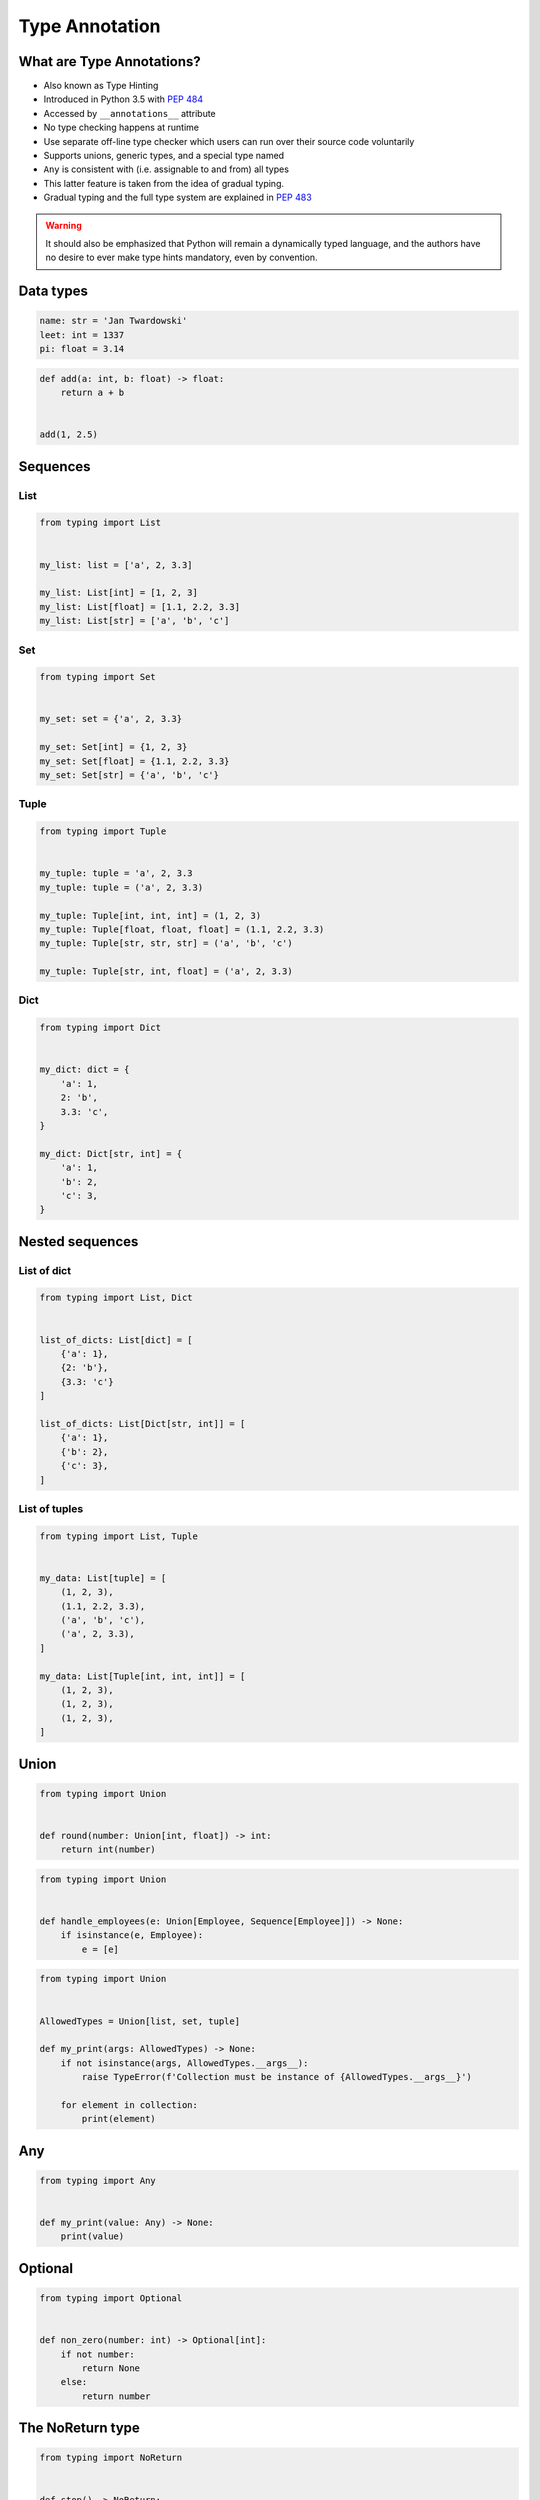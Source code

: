 .. _Type Annotation:

***************
Type Annotation
***************


What are Type Annotations?
==========================
* Also known as Type Hinting
* Introduced in Python 3.5 with :pep:`484`
* Accessed by ``__annotations__`` attribute
* No type checking happens at runtime
* Use separate off-line type checker which users can run over their source code voluntarily
* Supports unions, generic types, and a special type named
* ``Any`` is consistent with (i.e. assignable to and from) all types
* This latter feature is taken from the idea of gradual typing.
* Gradual typing and the full type system are explained in :pep:`483`

.. warning:: It should also be emphasized that Python will remain a dynamically typed language, and the authors have no desire to ever make type hints mandatory, even by convention.


Data types
==========
.. code-block:: python

    name: str = 'Jan Twardowski'
    leet: int = 1337
    pi: float = 3.14

.. code-block:: python

    def add(a: int, b: float) -> float:
        return a + b


    add(1, 2.5)


Sequences
=========

List
----
.. code-block:: python

    from typing import List


    my_list: list = ['a', 2, 3.3]

    my_list: List[int] = [1, 2, 3]
    my_list: List[float] = [1.1, 2.2, 3.3]
    my_list: List[str] = ['a', 'b', 'c']

Set
---
.. code-block:: python

    from typing import Set


    my_set: set = {'a', 2, 3.3}

    my_set: Set[int] = {1, 2, 3}
    my_set: Set[float] = {1.1, 2.2, 3.3}
    my_set: Set[str] = {'a', 'b', 'c'}

Tuple
-----
.. code-block:: python

    from typing import Tuple


    my_tuple: tuple = 'a', 2, 3.3
    my_tuple: tuple = ('a', 2, 3.3)

    my_tuple: Tuple[int, int, int] = (1, 2, 3)
    my_tuple: Tuple[float, float, float] = (1.1, 2.2, 3.3)
    my_tuple: Tuple[str, str, str] = ('a', 'b', 'c')

    my_tuple: Tuple[str, int, float] = ('a', 2, 3.3)

Dict
----
.. code-block:: python

    from typing import Dict


    my_dict: dict = {
        'a': 1,
        2: 'b',
        3.3: 'c',
    }

    my_dict: Dict[str, int] = {
        'a': 1,
        'b': 2,
        'c': 3,
    }


Nested sequences
================

List of dict
------------
.. code-block:: python

    from typing import List, Dict


    list_of_dicts: List[dict] = [
        {'a': 1},
        {2: 'b'},
        {3.3: 'c'}
    ]

    list_of_dicts: List[Dict[str, int]] = [
        {'a': 1},
        {'b': 2},
        {'c': 3},
    ]

List of tuples
--------------
.. code-block:: python

    from typing import List, Tuple


    my_data: List[tuple] = [
        (1, 2, 3),
        (1.1, 2.2, 3.3),
        ('a', 'b', 'c'),
        ('a', 2, 3.3),
    ]

    my_data: List[Tuple[int, int, int]] = [
        (1, 2, 3),
        (1, 2, 3),
        (1, 2, 3),
    ]


Union
=====
.. code-block:: python

    from typing import Union


    def round(number: Union[int, float]) -> int:
        return int(number)

.. code-block:: python

    from typing import Union


    def handle_employees(e: Union[Employee, Sequence[Employee]]) -> None:
        if isinstance(e, Employee):
            e = [e]

.. code-block:: python

    from typing import Union


    AllowedTypes = Union[list, set, tuple]

    def my_print(args: AllowedTypes) -> None:
        if not isinstance(args, AllowedTypes.__args__):
            raise TypeError(f'Collection must be instance of {AllowedTypes.__args__}')

        for element in collection:
            print(element)

Any
===
.. code-block:: python

    from typing import Any


    def my_print(value: Any) -> None:
        print(value)


Optional
========
.. code-block:: python

    from typing import Optional


    def non_zero(number: int) -> Optional[int]:
        if not number:
            return None
        else:
            return number


The NoReturn type
=================
.. code-block:: python

    from typing import NoReturn


    def stop() -> NoReturn:
        raise RuntimeError


Type aliases
============
.. code-block:: python

    from typing import List, Tuple


    GeographicCoordinate = Tuple[float, float]

    locations: List[GeographicCoordinate] = [
        (25.91375, -60.15503),
        (-11.01983, -166.48477),
        (-11.01983, -166.48477)
    ]


Iterator
========
.. code-block:: python

    from typing import Iterator


    def fib(n: int) -> Iterator[int]:
        a, b = 0, 1
        while a < n:
            yield a
            a, b = b, a + b

Overload
========
* The ``@overload`` decorator allows describing functions and methods that support multiple different combinations of argument types.
* A series of @overload-decorated definitions must be followed by exactly one non-@overload-decorated definition (for the same function/method)
* The @overload-decorated definitions are for the benefit of the type checker only, since they will be overwritten by the non-@overload-decorated definition

.. code-block:: python

    @overload
    def process(response: None) -> None:
        ...

    @overload
    def process(response: int) -> Tuple[int, str]:
        ...

    @overload
    def process(response: bytes) -> str:
        ...

    def process(response):
        <actual implementation>


Final
=====
* Since Python 3.8
* :pep:`591`
* https://www.python.org/dev/peps/pep-0591/

.. code-block:: python

    from typing import final

    @final
    class Base:
        ...

    class Derived(Base):  # Error: Cannot inherit from final class "Base"
        ...

.. code-block:: python

    from typing import final

    class Base:
        @final
        def foo(self) -> None:
            ...

    class Derived(Base):
        def foo(self) -> None:  # Error: Cannot override final attribute "foo"
                                # (previously declared in base class "Base")
            ...

.. code-block:: python

    from typing import Final


    ID: Final = 1
    ID: Final[float] = 1

.. code-block:: python

    from typing import Final

    class Window:
        BORDER_WIDTH: Final = 2.5

    class ListView(Window):
        BORDER_WIDTH = 3  # Error: can't override a final attribute

.. code-block:: python

    from typing import Final

    class ImmutablePoint:
        x: Final[int]
        y: Final[int]  # Error: final attribute without an initializer

        def __init__(self) -> None:
            self.x = 1  # Good

.. code-block:: python

    from typing import Final

    RATE: Final = 3000

    class Base:
        DEFAULT_ID: Final = 0

    RATE = 300  # Error: can't assign to final attribute
    Base.DEFAULT_ID = 1  # Error: can't override a final attribute


Literal
=======
* Since Python 3.8
* https://www.python.org/dev/peps/pep-0586/

.. code-block:: python

    from typing import Literal

    def accepts_only_four(x: Literal[4]) -> None:
        pass

    accepts_only_four(4)   # OK
    accepts_only_four(19)  # Rejected


.. code-block:: python

    from typing import Literal, overload


    @overload
    def open(path: str,
             mode: Literal["r", "w", "a", "x", "r+", "w+", "a+", "x+"],
             ) -> IO[str]: ...

    @overload
    def open(path: str,
             mode: Literal["rb", "wb", "ab", "xb", "r+b", "w+b", "a+b", "x+b"],
             ) -> IO[bytes]: ...


TypedDict
=========
* Since Python 3.8
* https://www.python.org/dev/peps/pep-0589/

.. code-block:: python

    from typing import TypedDict


    class Movie(TypedDict):
        name: str
        year: int


    movie: Movie = {
        'name': 'Blade Runner',
        'year': 1982
    }

    def record_movie(movie: Movie) -> None:
        ...

    record_movie({'name': 'Blade Runner', 'year': 1982})

.. code-block:: python
    :caption: The code below should be rejected, since 'title' is not a valid key, and the 'name' key is missing

    from typing import TypedDict


    class Movie(TypedDict):
        name: str
        year: int

    movie2: Movie = {
        'title': 'Blade Runner',
        'year': 1982
    }

.. code-block:: python

    from typing import TypedDict


    class Movie(TypedDict):
        name: str
        year: int

    m = Movie(name='Blade Runner', year=1982)

.. code-block:: python

    from typing import TypedDict


    class Movie(TypedDict):
        name: str
        year: int

    m: Movie = dict(
        name='Alien',
        year=1979,
        director='Ridley Scott')  # error: Unexpected key 'director'


.. code-block:: python

    from typing import TypedDict


    class Movie(TypedDict):
        name: str
        year: int

    class BookBasedMovie(Movie):
        based_on: str

.. code-block:: python

    from typing import TypedDict


    class X(TypedDict):
        x: int

    class Y(TypedDict):
        y: str

    class XYZ(X, Y):
        z: bool

TypeVar, Iterable, Tuple
========================
.. code-block:: python

    from typing import TypeVar, Iterable, Tuple

    T = TypeVar('T', int, float, complex)
    Vector = Iterable[Tuple[T, T]]

    def inproduct(v: Vector[T]) -> T:
        return sum(x*y for x, y in v)

    def dilate(v: Vector[T], scale: T) -> Vector[T]:
        return ((x * scale, y * scale) for x, y in v)

    vec = []  # type: Vector[float]


Callable
========
.. code-block:: python

    from typing import Callable

    def feeder(get_next_item: Callable[[], str]) -> None:
        pass

    def async_query(on_success: Callable[[int], None],
                    on_error: Callable[[int, Exception], None]) -> None:
        pass
